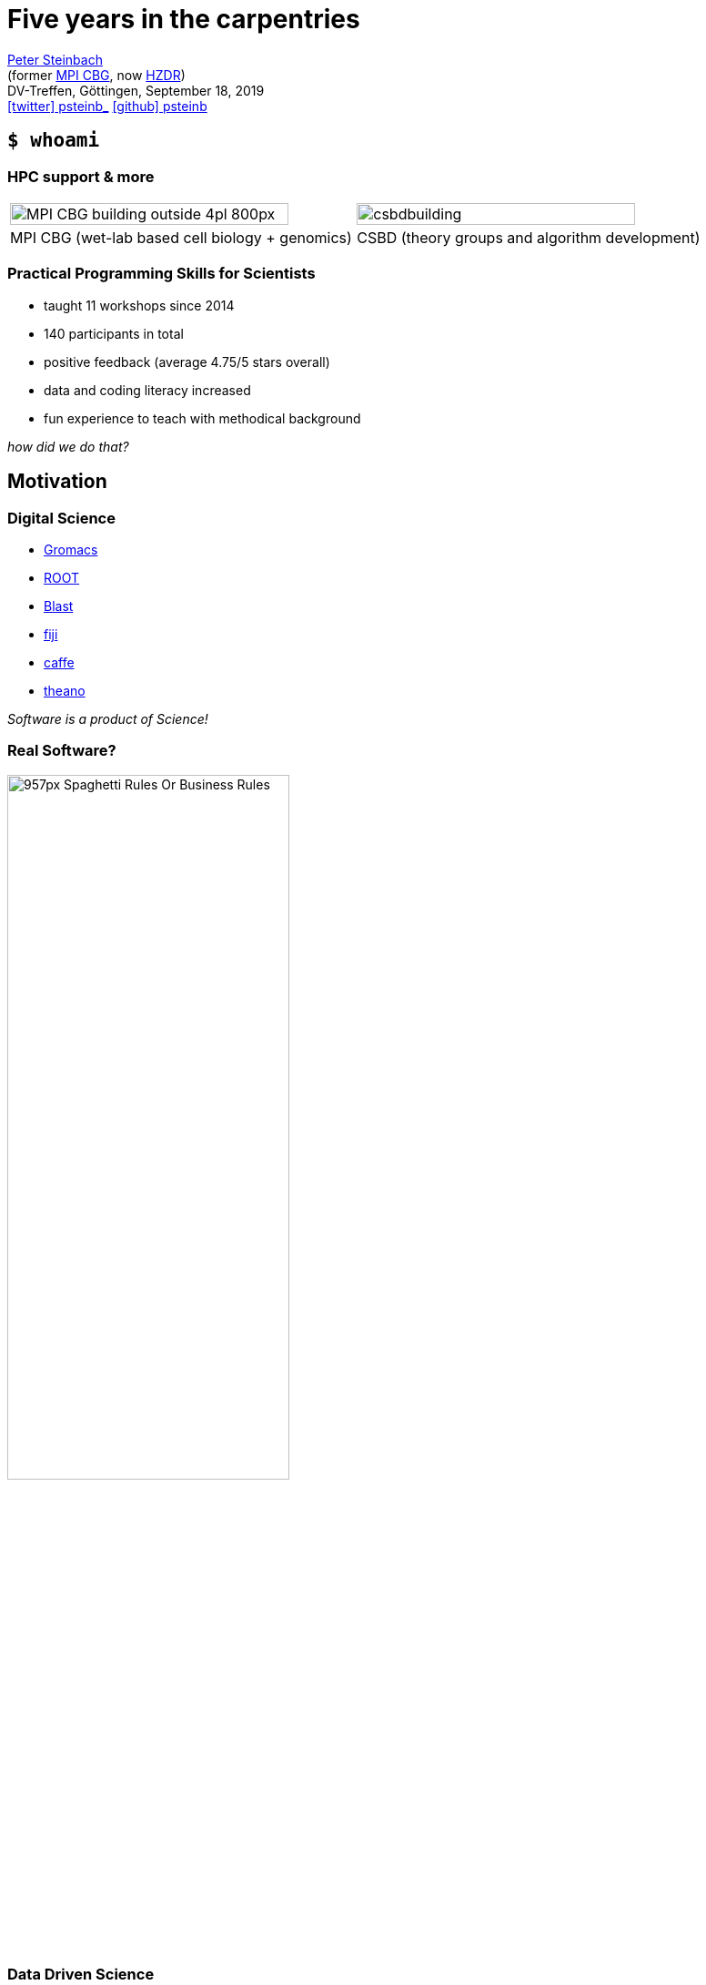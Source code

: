 = Five years in the carpentries
:imagesdir: images
:date: September 18, 2019
:my_name: Peter Steinbach
:my_email: p.steinbach@hzdr.de
:my_twitter: psteinb_
:my_github: psteinb
:revealjs_slideNumber: true
:revealjs_center: true
:revealjs_BackgroundVertical: null
:revealjs_width: 1920
:revealjs_hash: true
:revealjs_margin: .05
:revealjs_customtheme: hzdr.css
:revealjs_plugin_pdf: enabled #you run your presentation in a browser with ?print-pdf at the end of the URL, you can then use the default print function to print the slide deck into a PDF document.
:customcss: custom.css
:source-highlighter: highlightjs
:icons: font
:stem:

mailto:{my_email}[{my_name}] +
(former https://www.mpi-cbg.de[MPI CBG], now https://www.hzdr.de[HZDR]) +
DV-Treffen, Göttingen, {date} +
https://twitter.com/{my_twitter}[icon:twitter[] psteinb_] https://github.com/{my_github}[icon:github[] psteinb] + 

== [.termlike]`$ whoami`

=== HPC support & more

[cols="^,^",grid=none, frame=none]
|===
a| image::MPI-CBG_building_outside_4pl_800px.jpg[width=90%]  
a| image::csbdbuilding.jpg[width=90%]

| MPI CBG (wet-lab based cell biology + genomics)
| CSBD (theory groups and algorithm development)
|===

=== Practical Programming Skills for Scientists

* taught 11 workshops since 2014
* 140 participants in total 
* positive feedback (average 4.75/5 stars overall)
* data and coding literacy increased
* fun experience to teach with methodical background

_how did we do that?_

== Motivation

=== Digital Science

* http://www.gromacs.org/[Gromacs]
* https://root.cern.ch/[ROOT]
* https://blast.ncbi.nlm.nih.gov/Blast.cgi[Blast]
* https://fiji.sc[fiji]
* http://caffe.berkeleyvision.org/[caffe]
* http://www.deeplearning.net/software/theano/[theano]
 
_Software is a product of Science!_

=== Real Software?

image::957px-Spaghetti_Rules_Or_Business_Rules.png[height=60%]


=== Data Driven Science

[cols="^,^",grid=none, frame=none]
|===
a| image::Telescope1old.jpg[width=90%]
a| image::discussion-data_1600x.jpg[width=90%]

| _Past_
| _Present & Future_
|===


=== Real data?

image::alphabet-board-game-cardboard-278890.jpg[width=55%]

Variety, Volume, Velocity, Validity, _Value_


=== Resignate?

image::boy-child-cry-256658_1600.jpg[width=85%]


== The carpentries

=== Carpentries what?

[%step]
* teach foundational coding and data science skills to scientists https://carpentries.org/files/assessment/TheCarpentries2018AnnualReport.pdf[worldwide]
* coach/certify trainers in evidence-based teaching methods
* https://datacarpentry.org/lessons/#biology-semester-long-course[share and evolve material] as open-source on github
* non-profit international organisation + 
(funding: 59% membership fees, 19% workshop fees, 22% donations)
* https://carpentries.org/members/[70+ members]: Cambridge U, Stanford U, EMBL/EBI, GFZ Potsdam, HZDR, University of Göttingen

=== 3 form 1

[%step]
* https://software-carpentry.org/[_Software Carpentry_] - Teaching Basic Lab Skills for Research Computing
* https://datacarpentry.org/[_Data Carpentry_] - Building Communities Teaching Universal Data Literacy
* https://librarycarpentry.org/[_Library Carpentry_] - Software and data skills for people working in library- and information-related roles
* as of 2018: https://carpentries.org/[_The Carpentries_]

[.notes]
--
carpentries = We teach foundational coding and data science skills to researchers worldwide.
--

=== Interactive and Engaging Workshops

[%step]
* 3 day in-presence workshops
* learning as a group (community building)
* continuous in-class feedback (sticky notes, etherpad)
* consider learners background (pre/post-workshop survey, learner profiles)
* affirmative self-assessment exercises during class

=== 3 day workshops

image::alarm-clock-calendar-close-up-908298_1024x.jpg[width=80%]

[.notes]
--
* fast turn-around
* no waiting time
* brief absence from office
--

=== Learning as a group

image::team-effort_1600.jpg[width=80%]

=== continuous in-class feedback

image::art-art-materials-close-up-632470_1024x.jpg[width=80%]

[.notes]
--
* sticky notes, etherpad
--

=== consider learner's background

image::adult-blur-books-261909_1024x.jpg[width=80%]

=== leaner's background versus expert bias

____
How would you find a file on your computer's home directory that starts with a capital 'E' and is less than one Megabyte in size? 

. I have no idea how to do that.
. I would be able to do this with help by a colleaque or google.
. I use a cheatsheet for such things.
. No problem, I can do this blindly.
-- MPI CBG, Shell-Novice Pre-Workshop Survey
____

=== affirmative self-assessment exercises during class

____
In our current directory, we want to find the 3 files which have the least number of lines. Which command listed below would work?

. ``wc -l * > sort -n > head -n 3``
. ``wc -l * | sort -n | head -n 1-3``
. ``wc -l * | head -n 3 | sort -n``
. ``wc -l * | sort -n | head -n 3``
-- Software Carpentry, Shell-Novice Lesson: https://swcarpentry.github.io/shell-novice/04-pipefilter/index.html[Lesson 4] Pipes and Filters
____


=== Who can teach?

* officially managed workshops only by licensed instructors
* _instructor certification_:
** in-presence or remote 3 day workshop
** on-boarding (contribute to repo, participate in community activities)
** certification by _demo teaching_ and _demo feedback_

== Curriculum & Evaluation

=== Software Carpentry Bootcamp

[cols=">,^",grid=none, frame=none]
|===
| day(s)
| introduction to

| .75-1
a| https://swcarpentry.github.io/shell-novice/[shell introduction]

| 1-1.5 
a| https://swcarpentry.github.io/python-novice-inflammation/[python introduction]

| 0.2-0.5
a| https://swcarpentry.github.io/git-novice/[git introduction]
|===

=== Data Carpentry Bootcamp

[cols="^,^",grid=none, frame=none]
|===
| hours
| topic

| 2 
a| https://datacarpentry.org/spreadsheet-ecology-lesson/[_Data Organization in Spreadsheets_]

| 2 
a| https://datacarpentry.org/OpenRefine-ecology-lesson/[Data Cleaning with OpenRefine]

| 3 
a| https://datacarpentry.org/sql-ecology-lesson/[Data Management with SQL]

| 10
a| https://datacarpentry.org/python-ecology-lesson/[Plotting with Python]
|===

=== https://carpentries.github.io/assessment/learner-assessment/archives/2017/code/2017-July-post.html[post-workshop survey]

image::2017-survey-postworkshop-motivation.png[]

=== https://carpentries.github.io/assessment/learner-assessment/archives/2018/code/2018_January_long_term_report.html[long-term assessment]

image::2018-longterm-survey-changeinconfidence.png[]


== Summary

=== Experiences

[%step]
* teaching is fun! +
(boosted by thriving community and open material)
* carpentries target domain scientists +
(boosting beginners in short time)
* cultural asymmetry:
** PIs: teaching often _not considered_ a value _worth paying for_
** much needed/appreciated by PhDs and PostDocs

=== Outlook

* (domain) _scientists need training_ in compute and data literacy
* _Carpentries_ can help with scalable, open and community-based training
* carpentry inspired https://hpc-carpentry.github.io/[HPC curriculum] incubating

_Thank you!_

https://psteinb.github.io/2019-mpg-dvtreffen/[psteinb.github.io/2019-mpg-dvtreffen/]

== Appendix

=== Being A Carpentry Instructor

[%step]
* reduces time to prepare material  
(shared open-source materials)
* carpentry methods provide relyable teaching methods  
(self-confidence)
* feedback from co-teachers increases robustness  
(community based teaching)
* *career development* for young PhDs/PostDocs/...

=== Further Reading

* https://carpentries.org/files/assessment/TheCarpentries2018AnnualReport.pdf[Carpentries Annual Report] (Brochure)
* https://f1000research.com/articles/3-62/v2[Software Carpentry: lessons learned] (Open Access Paper)
* https://carpentries.github.io/assessment/learner-assessment/archives/2017/code/2017-July-post.html[continuous post-workshop survey reports]
* https://carpentries.github.io/assessment/learner-assessment/archives/2018/code/2018_January_long_term_report.html[long-term assessment]
* https://www.youtube.com/watch?v=FtKO619O5g0&t=161s[Pycon 2014 Talk: Lessons Learnt] (Youtube Recording)


=== Slides

image::open-source.png[]

https://psteinb.github.io/2019-mpg-dvtreffen/[psteinb.github.io/2019-mpg-dvtreffen/]
